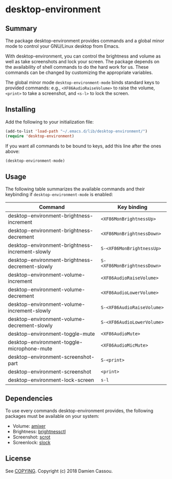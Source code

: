 * desktop-environment

  #+BEGIN_HTML
      <p>
        <a href="https://stable.melpa.org/#/desktop-environment">
          <img alt="MELPA Stable" src="https://stable.melpa.org/packages/desktop-environment-badge.svg"/>
        </a>

        <a href="https://melpa.org/#/desktop-environment">
          <img alt="MELPA" src="https://melpa.org/packages/desktop-environment-badge.svg"/>
        </a>

        <a href="https://gitlab.petton.fr/DamienCassou/desktop-environment/commits/master">
          <img alt="pipeline status" src="https://gitlab.petton.fr/DamienCassou/desktop-environment/badges/master/pipeline.svg" />
        </a>
      </p>
  #+END_HTML

** Summary

The package desktop-environment provides commands and a global minor
mode to control your GNU/Linux desktop from Emacs.

With desktop-environment, you can control the brightness and volume as
well as take screenshots and lock your screen.  The package depends on
the availability of shell commands to do the hard work for us.  These
commands can be changed by customizing the appropriate variables.

The global minor mode ~desktop-environment-mode~ binds standard keys
to provided commands: e.g., ~<XF86AudioRaiseVolume>~ to raise the
volume, ~<print>~ to take a screenshot, and ~<s-l>~ to lock the
screen.

** Installing

Add the following to your initialization file:

#+BEGIN_SRC emacs-lisp
  (add-to-list 'load-path "~/.emacs.d/lib/desktop-environment/")
  (require 'desktop-environment)
#+END_SRC

If you want all commands to be bound to keys, add this line after the
ones above:

#+BEGIN_SRC emacs-lisp
  (desktop-environment-mode)
#+END_SRC

** Usage

The following table summarizes the available commands and their
keybinding if ~desktop-environment-mode~ is enabled:

| *Command*                                       | *Key binding*               |
|-------------------------------------------------+-----------------------------|
| desktop-environment-brightness-increment        | ~<XF86MonBrightnessUp>~     |
| desktop-environment-brightness-decrement        | ~<XF86MonBrightnessDown>~   |
| desktop-environment-brightness-increment-slowly | ~S-<XF86MonBrightnessUp>~   |
| desktop-environment-brightness-decrement-slowly | ~S-<XF86MonBrightnessDown>~ |
| desktop-environment-volume-increment            | ~<XF86AudioRaiseVolume>~    |
| desktop-environment-volume-decrement            | ~<XF86AudioLowerVolume>~    |
| desktop-environment-volume-increment-slowly     | ~S-<XF86AudioRaiseVolume>~  |
| desktop-environment-volume-decrement-slowly     | ~S-<XF86AudioLowerVolume>~  |
| desktop-environment-toggle-mute                 | ~<XF86AudioMute>~           |
| desktop-environment-toggle-microphone-mute      | ~<XF86AudioMicMute>~        |
| desktop-environment-screenshot-part             | ~S-<print>~                 |
| desktop-environment-screenshot                  | ~<print>~                   |
| desktop-environment-lock-screen                 | ~s-l~                       |

** Dependencies
To use every commands desktop-environment provides, the following packages must
be available on your system:
    - Volume: [[https://www.alsa-project.org/wiki/Main_Page][amixer]]
    - Brightness: [[https://github.com/Hummer12007/brightnessctl][brightnessctl]]
    - Screenshot: [[https://tracker.debian.org/pkg/scrot][scrot]]
    - Screenlock: [[https://tools.suckless.org/slock/][slock]]

** License

See [[file:COPYING][COPYING]]. Copyright (c) 2018 Damien Cassou.

  #+BEGIN_HTML
  <a href="https://liberapay.com/DamienCassou/donate">
    <img alt="Donate using Liberapay" src="https://liberapay.com/assets/widgets/donate.svg">
  </a>
  #+END_HTML

#  LocalWords:  MPDel MPD minibuffer
